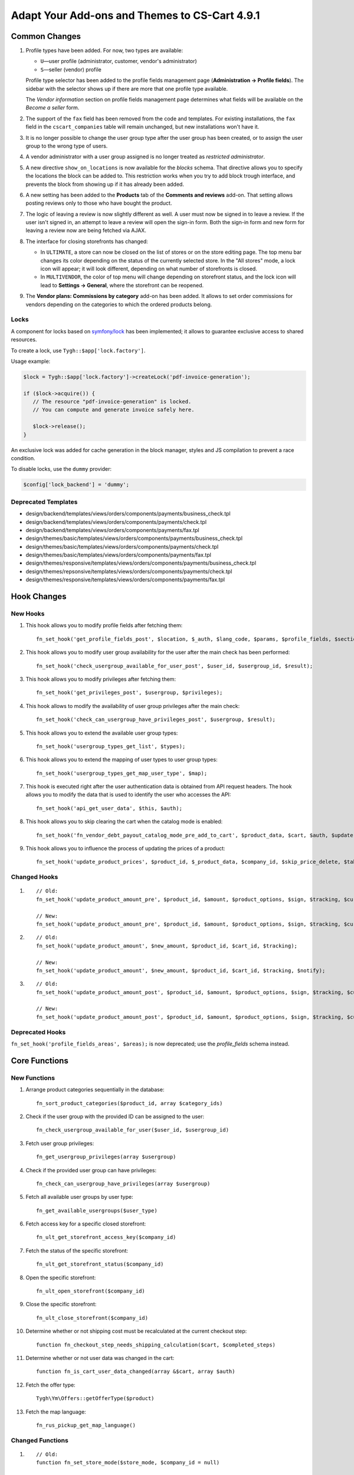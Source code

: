 **********************************************
Adapt Your Add-ons and Themes to CS-Cart 4.9.1
**********************************************

==============
Common Changes
==============

#. Profile types have been added. For now, two types are available:

   * ``U``—user profile (administrator, customer, vendor's administrator)

   * ``S``—seller (vendor) profile

   Profile type selector has been added to the profile fields management page (**Administration → Profile fields**). The sidebar with the selector shows up if there are more that one profile type available.

   The *Vendor information* section on profile fields management page determines what fields will be available on the *Become a seller* form.

#. The support of the ``fax`` field has been removed from the code and templates. For existing installations, the ``fax`` field in the ``cscart_companies`` table will remain unchanged, but new installations won't have it.

#. It is no longer possible to change the user group type after the user group has been created, or to assign the user group to the wrong type of users.

#. A vendor administrator with a user group assigned is no longer treated as *restricted administrator*.

#. A new directive ``show_on_locations`` is now available for the *blocks* schema. That directive allows you to specify the locations the block can be added to. This restriction works when you try to add block trough interface, and prevents the block from showing up if it has already been added.

#. A new setting has been added to the **Products** tab of the **Comments and reviews** add-on. That setting allows posting reviews only to those who have bought the product.

#. The logic of leaving a review is now slightly different as well. A user must now be signed in to leave a review. If the user isn't signed in, an attempt to leave a review will open the sign-in form. Both the sign-in form and new form for leaving a review now are being fetched via AJAX.

#. The interface for closing storefronts has changed:

   * In ``ULTIMATE``, a store can now be closed on the list of stores or on the store editing page. The top menu bar changes its color depending on the status of the currently selected store. In the "All stores" mode, a lock icon will appear; it will look different, depending on what number of storefronts is closed. 

   * In ``MULTIVENDOR``, the color of top menu will change depending on storefront status, and the lock icon will lead to **Settings → General**, where the storefront can be reopened.

#. The **Vendor plans: Commissions by category** add-on has been added. It allows to set order commissions for vendors depending on the categories to which the ordered products belong.

-----
Locks
-----

A component for locks based on `symfony/lock <https://symfony.com/doc/3.4/components/lock.html>`_ has been implemented; it allows to guarantee exclusive access to shared resources.

To create a lock, use ``Tygh::$app['lock.factory']``.

Usage example:

.. code-block:: php

    $lock = Tygh::$app['lock.factory']->createLock('pdf-invoice-generation');

    if ($lock->acquire()) {
       // The resource "pdf-invoice-generation" is locked.
       // You can compute and generate invoice safely here.

       $lock->release();
    }

An exclusive lock was added for cache generation in the block manager, styles and JS compilation to prevent a race condition.

To disable locks, use the ``dummy`` provider:

.. code-block:: php

    $config['lock_backend'] = 'dummy';

--------------------
Deprecated Templates
--------------------

* design/backend/templates/views/orders/components/payments/business_check.tpl

* design/backend/templates/views/orders/components/payments/check.tpl

* design/backend/templates/views/orders/components/payments/fax.tpl

* design/themes/basic/templates/views/orders/components/payments/business_check.tpl

* design/themes/basic/templates/views/orders/components/payments/check.tpl

* design/themes/basic/templates/views/orders/components/payments/fax.tpl

* design/themes/responsive/templates/views/orders/components/payments/business_check.tpl

* design/themes/repsonsive/templates/views/orders/components/payments/check.tpl

* design/themes/responsive/templates/views/orders/components/payments/fax.tpl

============
Hook Changes
============

---------
New Hooks
---------

#. This hook allows you to modify profile fields after fetching them::

     fn_set_hook('get_profile_fields_post', $location, $_auth, $lang_code, $params, $profile_fields, $sections);

#. This hook allows you to modify user group availability for the user after the main check has been performed::

     fn_set_hook('check_usergroup_available_for_user_post', $user_id, $usergroup_id, $result);

#. This hook allows you to modify privileges after fetching them::

     fn_set_hook('get_privileges_post', $usergroup, $privileges);

#. This hook allows to modify the availability of user group privileges after the main check::

     fn_set_hook('check_can_usergroup_have_privileges_post', $usergroup, $result);

#. This hook allows you to extend the available user group types::

     fn_set_hook('usergroup_types_get_list', $types);

#. This hook allows you to extend the mapping of user types to user group types::

     fn_set_hook('usergroup_types_get_map_user_type', $map);

#. This hook is executed right after the user authentication data is obtained from API request headers. The hook allows you to modify the data that is used to identify the user who accesses the API::

     fn_set_hook('api_get_user_data', $this, $auth);

#. This hook allows you to skip clearing the cart when the catalog mode is enabled::

     fn_set_hook('fn_vendor_debt_payout_catalog_mode_pre_add_to_cart', $product_data, $cart, $auth, $update, $can_delete);

#. This hook allows you to influence the process of updating the prices of a product::

     fn_set_hook('update_product_prices', $product_id, $_product_data, $company_id, $skip_price_delete, $table_name, $condition);

-------------
Changed Hooks
-------------

#.

   ::

     // Old:
     fn_set_hook('update_product_amount_pre', $product_id, $amount, $product_options, $sign, $tracking, $current_amount, $product_code);

     // New:
     fn_set_hook('update_product_amount_pre', $product_id, $amount, $product_options, $sign, $tracking, $current_amount, $product_code, $notify);

#.

  ::

    // Old:
    fn_set_hook('update_product_amount', $new_amount, $product_id, $cart_id, $tracking);

    // New:
    fn_set_hook('update_product_amount', $new_amount, $product_id, $cart_id, $tracking, $notify);

#.

  ::

    // Old:
    fn_set_hook('update_product_amount_post', $product_id, $amount, $product_options, $sign, $tracking, $current_amount, $new_amount, $product_code);

    // New:
    fn_set_hook('update_product_amount_post', $product_id, $amount, $product_options, $sign, $tracking, $current_amount, $new_amount, $product_code, $notify);

----------------
Deprecated Hooks
----------------

``fn_set_hook('profile_fields_areas', $areas);`` is now deprecated; use the *profile_fields* schema instead.

==============
Core Functions
==============

-------------
New Functions
-------------

#. Arrange product categories sequentially in the database::

     fn_sort_product_categories($product_id, array $category_ids)

#. Check if the user group with the provided ID can be assigned to the user::

     fn_check_usergroup_available_for_user($user_id, $usergroup_id)

#. Fetch user group privileges::

     fn_get_usergroup_privileges(array $usergroup)

#. Сheck if the provided user group can have privileges::

     fn_check_can_usergroup_have_privileges(array $usergroup)

#. Fetch all available user groups by user type::

     fn_get_available_usergroups($user_type)

#. Fetch access key for a specific closed storefront::

     fn_ult_get_storefront_access_key($company_id)

#. Fetch the status of the specific storefront::

     fn_ult_get_storefront_status($company_id)

#. Open the specific storefront::

     fn_ult_open_storefront($company_id)

#. Close the specific storefront::

     fn_ult_close_storefront($company_id)

#. Determine whether or not shipping cost must be recalculated at the current checkout step::

     function fn_checkout_step_needs_shipping_calculation($cart, $completed_steps)

#. Determine whether or not user data was changed in the cart::

     function fn_is_cart_user_data_changed(array &$cart, array $auth)

#. Fetch the offer type::

     Tygh\Ym\Offers::getOfferType($product)

#. Fetch the map language::

     fn_rus_pickup_get_map_language()

-----------------
Changed Functions
-----------------

#.

  ::

    // Old:
    function fn_set_store_mode($store_mode, $company_id = null)

    // New:
    function fn_set_store_mode($store_mode, $company_id = null, $clear_cache = true)



#. ``\Tygh\Registry::loadFromCache`` now retrieves a value from cache with a specified key.


#.

  ::

    // Old:
    function fn_update_product_amount($product_id, $amount, $product_options, $sign)

    // New:
    function fn_update_product_amount($product_id, $amount, $product_options, $sign, $notify = true)


#. ``\Tygh\BlockManager\RenderManager::registerBlockCacheIfNeeded`` now returns an array with the caching parameter, if successful.

#. ``fn_get_usergroups`` now returns user groups only of registered types. To register a user group type, use the ``usergroup_types_get_list`` hook.

#. ``fn_define_usergroups`` now defines user groups only of registered types and associated with user type. To associate a user group type with user type, use the ``usergroup_types_get_map_user_type`` hook.

-----------
New Classes
-----------

#. `Tygh\Enum\Addons\Pickup\MapLanguage`—enumeration of map languages.

#. `\Tygh\Addons\AdvancedImport\Readers\Factory::uploadPresetFile(array $preset, $company_id = null)`—handles the preset file upload process.
